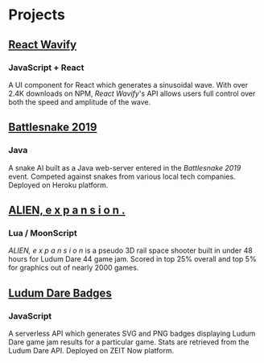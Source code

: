 * Projects
** [[https://github.com/woofers/react-wavify][React Wavify]]
*** JavaScript + React
A UI component for React which generates a sinusoidal wave.  With over 2.4K downloads on NPM, /React Wavify/'s API allows users full control over both the speed and amplitude of the wave.
** [[https://github.com/woofers/battlesnake-2019][Battlesnake 2019]]
*** Java
A snake AI built as a Java web-server entered in the /Battlesnake 2019/ event.  Competed against snakes from various local tech companies.  Deployed on Heroku platform.

** [[https://github.com/woofers/ludum-dare-44][ALIEN, e x p a n s i o n .]]
*** Lua / MoonScript
/ALIEN, e x p a n s i o n/ is a pseudo 3D rail space shooter built in under 48 hours for Ludum Dare 44 game jam.  Scored in top 25% overall and top 5% for graphics out of nearly 2000 games.

** [[https://github.com/woofers/ludum-dare-badges][Ludum Dare Badges]]
*** JavaScript
A serverless API which generates SVG and PNG badges displaying Ludum Dare game jam results for a particular game.  Stats are retrieved from the Ludum Dare API.  Deployed on ZEIT Now platform.
